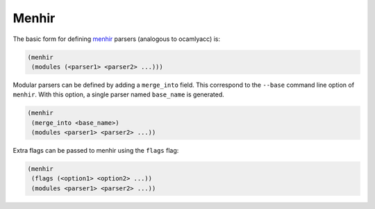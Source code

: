 .. _menhir-main:

******
Menhir
******

The basic form for defining menhir_ parsers (analogous to ocamlyacc) is:

.. code:: scheme

    (menhir
     (modules (<parser1> <parser2> ...)))

Modular parsers can be defined by adding a ``merge_into`` field. This correspond
to the ``--base`` command line option of ``menhir``. With this option, a single
parser named ``base_name`` is generated.

.. code:: scheme

    (menhir
     (merge_into <base_name>)
     (modules <parser1> <parser2> ...))

Extra flags can be passed to menhir using the ``flags`` flag:

.. code:: scheme

    (menhir
     (flags (<option1> <option2> ...))
     (modules <parser1> <parser2> ...))

.. _menhir: https://gitlab.inria.fr/fpottier/menhir

